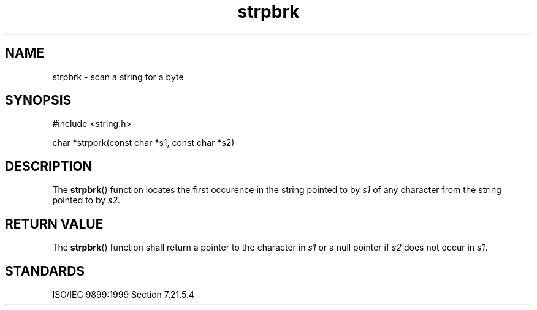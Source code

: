 .TH strpbrk 3
.SH NAME
strpbrk - scan a string for a byte
.SH SYNOPSIS
#include <string.h>

char *strpbrk(const char *s1, const char *s2)
.SH DESCRIPTION
The
.BR strpbrk ()
function locates the first occurence
in the string pointed to by
.I s1
of any character from
the string pointed to by
.IR s2 .
.SH RETURN VALUE
The
.BR strpbrk ()
function shall return a pointer to the character in
.I s1
or a null pointer if
.I s2
does not occur in
.IR s1 .
.SH STANDARDS
ISO/IEC 9899:1999 Section 7.21.5.4

